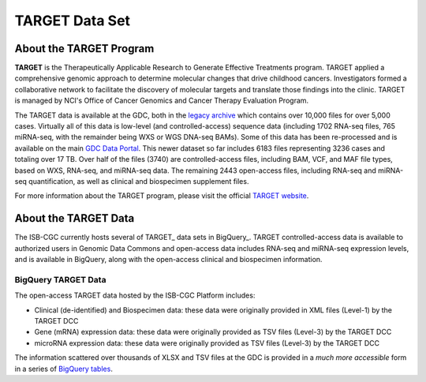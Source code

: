 ***************
TARGET Data Set
***************

About the TARGET Program
------------------------
**TARGET** is the Therapeutically Applicable Research to Generate Effective Treatments program. TARGET applied a comprehensive genomic approach to determine molecular changes that drive childhood cancers. Investigators formed a collaborative network to facilitate the discovery of molecular targets and translate those findings into the clinic. TARGET is managed by NCI's Office of Cancer Genomics and Cancer Therapy Evaluation Program.

The TARGET data is available at the GDC, both in the `legacy archive <https://portal.gdc.cancer.gov/legacy-archive/search/f?filters=%7B%22op%22:%22and%22,%22content%22:%5B%7B%22op%22:%22in%22,%22content%22:%7B%22field%22:%22cases.project.program.name%22,%22value%22:%5B%22TARGET%22%5D%7D%7D%5D%7D>`_ which contains over 10,000 files for over 5,000 cases. Virtually all of this data is low-level (and controlled-access) sequence data (including 1702 RNA-seq files, 765 miRNA-seq, with the remainder being WXS or WGS DNA-seq BAMs).
Some of this data has been re-processed and is available on the main `GDC Data Portal <https://portal.gdc.cancer.gov/projects?filters=~%28op~%27and~content~%28~%28op~%27in~content~%28field~%27projects.program.name~value~%28~%27TARGET%29%29%29%29%29>`_. This newer dataset so far includes 6183 files representing 3236 cases and totaling over 17 TB. Over half of the files (3740) are controlled-access files, including BAM, VCF, and MAF file types, based on WXS, RNA-seq, and miRNA-seq data. The remaining 2443 open-access files, including RNA-seq and miRNA-seq quantification, as well as clinical and biospecimen supplement files.

For more information about the TARGET program, please visit the official `TARGET website <https://ocg.cancer.gov/programs/target>`_.

About the TARGET Data
---------------------

The ISB-CGC currently hosts several of TARGET_ data sets in BigQuery_. TARGET controlled-access data is available to authorized users in Genomic Data Commons and open-access data includes RNA-seq and miRNA-seq expression levels, and is available in BigQuery, along with the open-access clinical and biospecimen information.

BigQuery TARGET Data
+++++++++++++++++++++++

The open-access TARGET data hosted by the ISB-CGC Platform includes:

* Clinical (de-identified) and Biospecimen data: these data were originally provided in XML files (Level-1) by the TARGET DCC
* Gene (mRNA) expression data:  these data were originally provided as TSV files (Level-3) by the TARGET DCC
* microRNA expression data:  these data were originally provided as TSV files (Level-3) by the TARGET DCC

The information scattered over thousands of XLSX and TSV files at the GDC is provided in a *much more accessible* form in a series of 
`BigQuery tables <http://isb-cancer-genomics-cloud.readthedocs.io/en/latest/sections/data/data2/data_in_BQ.html#target-clinical-biospecimen-and-molecular-data>`_.


